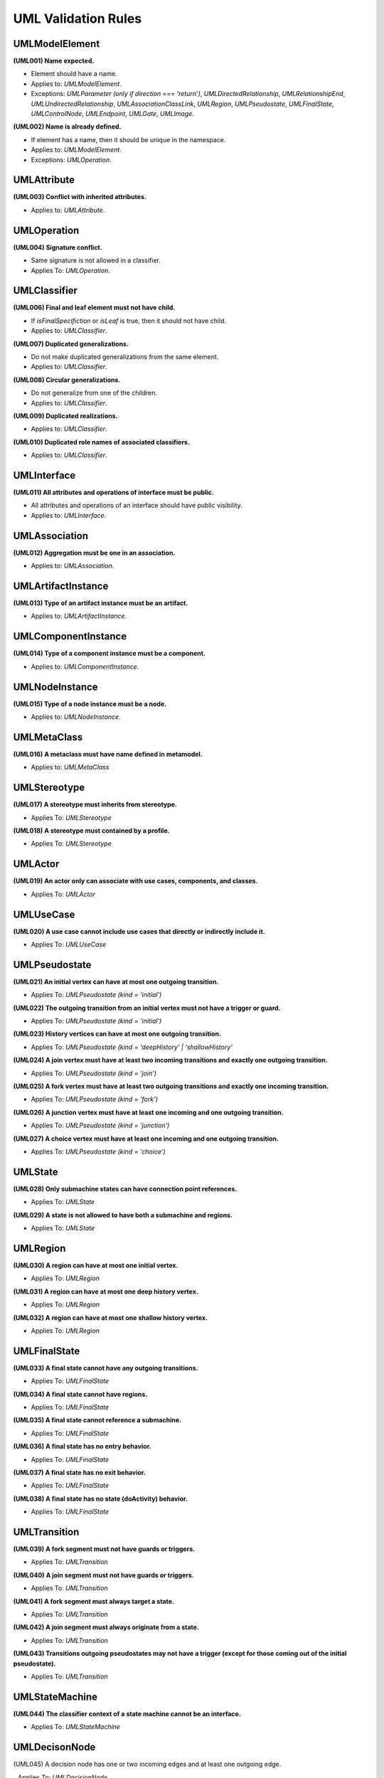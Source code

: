 ====================
UML Validation Rules
====================

UMLModelElement
===============

**(UML001) Name expected.**

- Element should have a name.
- Applies to: `UMLModelElement`.
- Exceptions: `UMLParameter (only if direction === 'return')`, `UMLDirectedRelationship`, `UMLRelationshipEnd`, `UMLUndirectedRelationship`, `UMLAssociationClassLink`, `UMLRegion`, `UMLPseudostate`, `UMLFinalState`, `UMLControlNode`, `UMLEndpoint`, `UMLGate`, `UMLImage`.

**(UML002) Name is already defined.**

- If element has a name, then it should be unique in the namespace.
- Applies to: `UMLModelElement`.
- Exceptions: `UMLOperation`.


UMLAttribute
============

**(UML003) Conflict with inherited attributes.**

- Applies to: `UMLAttribute`.

UMLOperation
============

**(UML004) Signature conflict.**

- Same signature is not allowed in a classifier.
- Applies To: `UMLOperation`.

UMLClassifier
=============

**(UML006) Final and leaf element must not have child.**

- If `isFinalSpecifiction` or `isLeaf` is true, then it should not have child.
- Applies to: `UMLClassifier`.

**(UML007) Duplicated generalizations.**

- Do not make duplicated generalizations from the same element.
- Applies to: `UMLClassifier`.

**(UML008) Circular generalizations.**

- Do not generalize from one of the children.
- Applies to: `UMLClassifier`.

**(UML009) Duplicated realizations.**

- Applies to: `UMLClassifier`.

**(UML010) Duplicated role names of associated classifiers.**

- Applies to: `UMLClassifier`.

UMLInterface
============

**(UML011) All attributes and operations of interface must be public.**

- All attributes and operations of an interface should have public visibility.
- Applies to: `UMLInterface`.

UMLAssociation
==============

**(UML012) Aggregation must be one in an association.**

- Applies to: `UMLAssociation`.


UMLArtifactInstance
===================

**(UML013) Type of an artifact instance must be an artifact.**

- Applies to: `UMLArtifactInstance`.

UMLComponentInstance
====================

**(UML014) Type of a component instance must be a component.**

- Applies to: `UMLComponentInstance`.

UMLNodeInstance
===============

**(UML015) Type of a node instance must be a node.**

- Applies to: `UMLNodeInstance`.

UMLMetaClass
============

**(UML016) A metaclass must have name defined in metamodel.**

- Applies to: `UMLMetaClass`

UMLStereotype
=============

**(UML017) A stereotype must inherits from stereotype.**

- Applies To: `UMLStereotype`

**(UML018) A stereotype must contained by a profile.**

- Applies To: `UMLStereotype`

UMLActor
========

**(UML019) An actor only can associate with use cases, components, and classes.**

- Applies To: `UMLActor`

UMLUseCase
==========

**(UML020) A use case cannot include use cases that directly or indirectly include it.**

- Applies To: `UMLUseCase`

UMLPseudostate
==============

**(UML021) An initial vertex can have at most one outgoing transition.**

- Applies To: `UMLPseudostate (kind = 'initial')`

**(UML022) The outgoing transition from an initial vertex must not have a trigger or guard.**

- Applies To: `UMLPseudostate (kind = 'initial')`

**(UML023) History vertices can have at most one outgoing transition.**

- Applies To: `UMLPseudostate (kind = 'deepHistory' | 'shallowHistory'`

**(UML024) A join vertex must have at least two incoming transitions and exactly one outgoing transition.**

- Applies To: `UMLPseudostate (kind = 'join')`

**(UML025) A fork vertex must have at least two outgoing transitions and exactly one incoming transition.**

- Applies To: `UMLPseudostate (kind = 'fork')`

**(UML026) A junction vertex must have at least one incoming and one outgoing transition.**

- Applies To: `UMLPseudostate (kind = 'junction')`

**(UML027) A choice vertex must have at least one incoming and one outgoing transition.**

- Applies To: `UMLPseudostate (kind = 'choice')`

UMLState
========

**(UML028) Only submachine states can have connection point references.**

- Applies To: `UMLState`

**(UML029) A state is not allowed to have both a submachine and regions.**

- Applies To: `UMLState`

UMLRegion
=========

**(UML030) A region can have at most one initial vertex.**

- Applies To: `UMLRegion`

**(UML031) A region can have at most one deep history vertex.**

- Applies To: `UMLRegion`

**(UML032) A region can have at most one shallow history vertex.**

- Applies To: `UMLRegion`


UMLFinalState
=============

**(UML033) A final state cannot have any outgoing transitions.**

- Applies To: `UMLFinalState`

**(UML034) A final state cannot have regions.**

- Applies To: `UMLFinalState`

**(UML035) A final state cannot reference a submachine.**

- Applies To: `UMLFinalState`

**(UML036) A final state has no entry behavior.**

- Applies To: `UMLFinalState`

**(UML037) A final state has no exit behavior.**

- Applies To: `UMLFinalState`

**(UML038) A final state has no state (doActivity) behavior.**

- Applies To: `UMLFinalState`


UMLTransition
=============

**(UML039) A fork segment must not have guards or triggers.**

- Applies To: `UMLTransition`

**(UML040) A join segment must not have guards or triggers.**

- Applies To: `UMLTransition`

**(UML041) A fork segment must always target a state.**

- Applies To: `UMLTransition`

**(UML042) A join segment must always originate from a state.**

- Applies To: `UMLTransition`

**(UML043) Transitions outgoing pseudostates may not have a trigger (except for those coming out of the initial pseudostate).**

- Applies To: `UMLTransition`


UMLStateMachine
===============

**(UML044) The classifier context of a state machine cannot be an interface.**

- Applies To: `UMLStateMachine`


UMLDecisonNode
==============

(UML045) A decision node has one or two incoming edges and at least one outgoing edge.

_ Applies To: `UMLDecisionNode`


UMLMergeNode
============

(UML046) A merge node has one outgoing edge.

- Applies To: `UMLMergeNode`

(UML047) The edges coming into and out of a merge node must be either all object flows or all control flows.

- Applies To: `UMLMergeNode`


UMLInitialNode
==============

**(UML048) An initial node has no incoming edges.**

- Applies To: `UMLInitialNode`

**(UML049) Only control edges can have initial nodes as source.**

- Applies To: `UMLInitialNode`


UMLFinalNode
============

**(UML050) A final node has no outgoing edges.**

- Applies To: `UMLFinalNode`


UMLForkNode
===========

**(UML051) A fork node has one incoming edge.**

- Applies To: `UMLForkNode`

**(UML052) The edges coming into and out of a fork node must be either all object flows or all control flows.**

- Applies To: `UMLForkNode`


UMLJoinNode
===========

**(UML053) A join node has one outgoing edge.**

- Applies To: `UMLJoinNode`

**(UML054) The edges coming into and out of a join node must be either all object flows or all control flows.**

- Applies To: `UMLJoinNode`


UMLObjectNode
=============

**(UML055) All edges coming into or going out of object nodes must be object flow edges.**

- Applies To: `UMLObjectNode`


UMLControlFlow
==============

**(UML056) Control flows may not have object nodes at either end, except for object nodes with control type.**

- Applies To: `UMLControlFlow`

UMLObjectFlow
=============

**(UML057) Object flows may not have actions at either end.**

- Applies To: `UMLObjectFlow`
